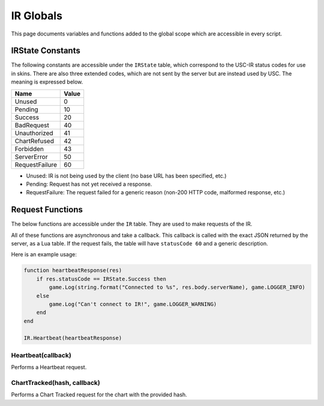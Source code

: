 IR Globals
============

This page documents variables and functions added to the global scope which are accessible in every script.

IRState Constants
##################

The following constants are accessible under the ``IRState`` table, which correspond to the USC-IR status codes for use in skins.
There are also three extended codes, which are not sent by the server but are instead used by USC. The meaning is expressed below.

============== =====
Name           Value
============== =====
Unused         0
Pending        10
Success        20
BadRequest     40
Unauthorized   41
ChartRefused   42
Forbidden      43
ServerError    50
RequestFailure 60
============== =====

* Unused: IR is not being used by the client (no base URL has been specified, etc.)
* Pending: Request has not yet received a response.
* RequestFailure: The request failed for a generic reason (non-200 HTTP code, malformed response, etc.)

Request Functions
#################

The below functions are accessible under the ``IR`` table. They are used to make requests of the IR.

All of these functions are asynchronous and take a callback. This callback is called with the exact JSON returned by the server, as a Lua table. If the request fails, the table will have ``statusCode 60`` and a generic description.

Here is an example usage:

.. code-block:: lua

    function heartbeatResponse(res)
        if res.statusCode == IRState.Success then
            game.Log(string.format("Connected to %s", res.body.serverName), game.LOGGER_INFO)
        else
            game.Log("Can't connect to IR!", game.LOGGER_WARNING)
        end
    end

    IR.Heartbeat(heartbeatResponse)


Heartbeat(callback)
*******************

Performs a Heartbeat request.

ChartTracked(hash, callback)
****************************

Performs a Chart Tracked request for the chart with the provided hash.

